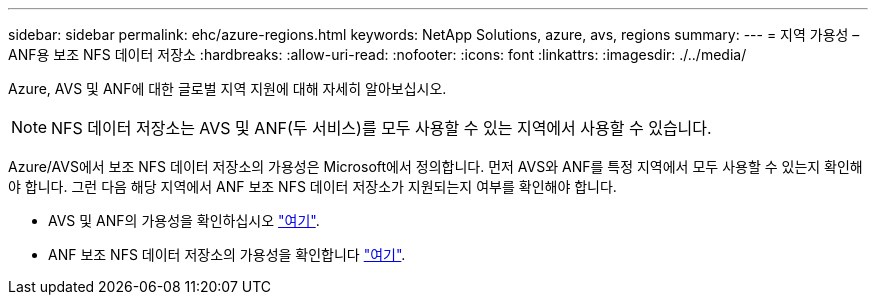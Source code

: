 ---
sidebar: sidebar 
permalink: ehc/azure-regions.html 
keywords: NetApp Solutions, azure, avs, regions 
summary:  
---
= 지역 가용성 – ANF용 보조 NFS 데이터 저장소
:hardbreaks:
:allow-uri-read: 
:nofooter: 
:icons: font
:linkattrs: 
:imagesdir: ./../media/


[role="lead"]
Azure, AVS 및 ANF에 대한 글로벌 지역 지원에 대해 자세히 알아보십시오.


NOTE: NFS 데이터 저장소는 AVS 및 ANF(두 서비스)를 모두 사용할 수 있는 지역에서 사용할 수 있습니다.

Azure/AVS에서 보조 NFS 데이터 저장소의 가용성은 Microsoft에서 정의합니다. 먼저 AVS와 ANF를 특정 지역에서 모두 사용할 수 있는지 확인해야 합니다. 그런 다음 해당 지역에서 ANF 보조 NFS 데이터 저장소가 지원되는지 여부를 확인해야 합니다.

* AVS 및 ANF의 가용성을 확인하십시오 link:https://azure.microsoft.com/en-us/global-infrastructure/services/?products=netapp,azure-vmware&regions=all["여기"].
* ANF 보조 NFS 데이터 저장소의 가용성을 확인합니다 link:https://docs.microsoft.com/en-us/azure/azure-vmware/attach-azure-netapp-files-to-azure-vmware-solution-hosts?tabs=azure-portal#supported-regions["여기"].

